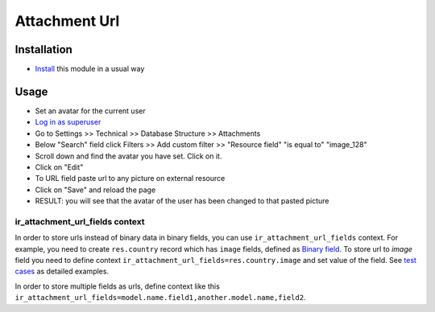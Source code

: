 ================
 Attachment Url
================

Installation
============

* `Install <https://odoo-development.readthedocs.io/en/latest/odoo/usage/install-module.html>`__ this module in a usual way

Usage
=====

* Set an avatar for the current user
* `Log in as superuser <https://odoo-development.readthedocs.io/en/latest/odoo/usage/login-as-superuser.html>`__
* Go to Settings >> Technical >> Database Structure >> Attachments
* Below "Search" field click Filters >> Add custom filter >> "Resource field" "is equal to" "image_128"
* Scroll down and find the avatar you have set. Click on it.
* Click on "Edit"
* To URL field paste url to any picture on external resource
* Click on "Save" and reload the page
* RESULT: you will see that the avatar of the user has been changed to that pasted picture

ir_attachment_url_fields context
--------------------------------

In order to store urls instead of binary data in binary fields, you can use ``ir_attachment_url_fields`` context.
For example, you need to create ``res.country`` record which has ``image`` fields, defined as `Binary field <https://github.com/odoo/odoo/blob/d515e4233a009250f41e8a1c1b02235685a69532/odoo/addons/base/models/res_country.py#L58>`__.
To store url to `image` field you need to define context ``ir_attachment_url_fields=res.country.image`` and set value of the field. See `test cases <../tests/test_attachment_fields.py>`__ as detailed examples.

In order to store multiple fields as urls, define context like this ``ir_attachment_url_fields=model.name.field1,another.model.name,field2``.
